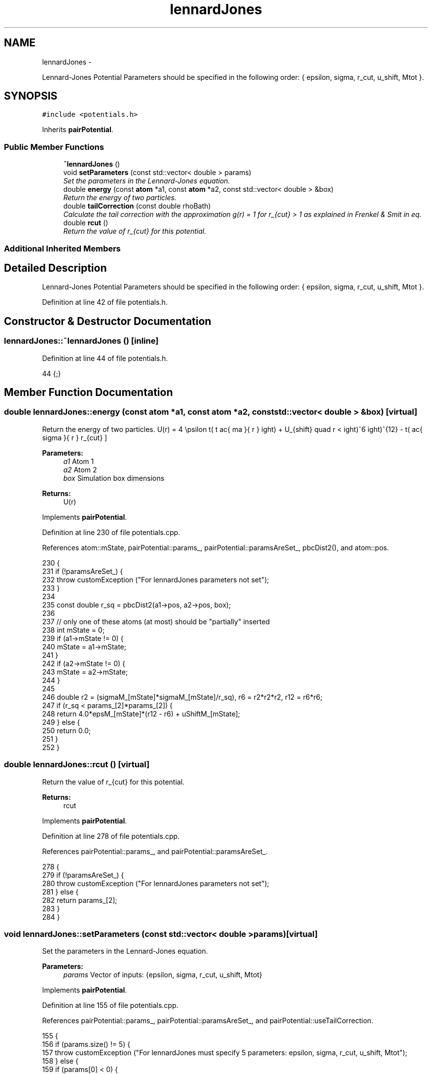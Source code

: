 .TH "lennardJones" 3 "Thu Dec 29 2016" "Version v0.1.0" "Flat-Histogram Monte Carlo Simulation" \" -*- nroff -*-
.ad l
.nh
.SH NAME
lennardJones \- 
.PP
Lennard-Jones Potential Parameters should be specified in the following order: { epsilon, sigma, r_cut, u_shift, Mtot }\&.  

.SH SYNOPSIS
.br
.PP
.PP
\fC#include <potentials\&.h>\fP
.PP
Inherits \fBpairPotential\fP\&.
.SS "Public Member Functions"

.in +1c
.ti -1c
.RI "\fB~lennardJones\fP ()"
.br
.ti -1c
.RI "void \fBsetParameters\fP (const std::vector< double > params)"
.br
.RI "\fISet the parameters in the Lennard-Jones equation\&. \fP"
.ti -1c
.RI "double \fBenergy\fP (const \fBatom\fP *a1, const \fBatom\fP *a2, const std::vector< double > &box)"
.br
.RI "\fIReturn the energy of two particles\&. \fP"
.ti -1c
.RI "double \fBtailCorrection\fP (const double rhoBath)"
.br
.RI "\fICalculate the tail correction with the approximation g(r) = 1 for r_{cut} > 1 as explained in Frenkel & Smit in eq\&. \fP"
.ti -1c
.RI "double \fBrcut\fP ()"
.br
.RI "\fIReturn the value of r_{cut} for this potential\&. \fP"
.in -1c
.SS "Additional Inherited Members"
.SH "Detailed Description"
.PP 
Lennard-Jones Potential Parameters should be specified in the following order: { epsilon, sigma, r_cut, u_shift, Mtot }\&. 
.PP
Definition at line 42 of file potentials\&.h\&.
.SH "Constructor & Destructor Documentation"
.PP 
.SS "lennardJones::~lennardJones ()\fC [inline]\fP"

.PP
Definition at line 44 of file potentials\&.h\&.
.PP
.nf
44 {;}
.fi
.SH "Member Function Documentation"
.PP 
.SS "double lennardJones::energy (const \fBatom\fP *a1, const \fBatom\fP *a2, const std::vector< double > &box)\fC [virtual]\fP"

.PP
Return the energy of two particles\&. \[ U(r) = 4 \epsilon \left( \left \frac{ \sigma }{ r } \right)^{12} - \left( \frac{ sigma }{ r } \right)^6 \right) + U_{shift} \quad r < r_{cut} \]
.PP
\fBParameters:\fP
.RS 4
\fIa1\fP Atom 1 
.br
\fIa2\fP Atom 2 
.br
\fIbox\fP Simulation box dimensions
.RE
.PP
\fBReturns:\fP
.RS 4
U(r) 
.RE
.PP

.PP
Implements \fBpairPotential\fP\&.
.PP
Definition at line 230 of file potentials\&.cpp\&.
.PP
References atom::mState, pairPotential::params_, pairPotential::paramsAreSet_, pbcDist2(), and atom::pos\&.
.PP
.nf
230                                                                                             {
231     if (!paramsAreSet_) {
232         throw customException ("For lennardJones parameters not set");
233     }
234 
235     const double r_sq = pbcDist2(a1->pos, a2->pos, box);
236 
237     // only one of these atoms (at most) should be "partially" inserted
238     int mState = 0;
239     if (a1->mState != 0) {
240         mState = a1->mState;
241     }
242     if (a2->mState != 0) {
243         mState = a2->mState;
244     }
245 
246     double r2 = (sigmaM_[mState]*sigmaM_[mState]/r_sq), r6 = r2*r2*r2, r12 = r6*r6;
247     if (r_sq < params_[2]*params_[2]) {
248         return 4\&.0*epsM_[mState]*(r12 - r6) + uShiftM_[mState];
249     } else {
250         return 0\&.0;
251     }
252 }
.fi
.SS "double lennardJones::rcut ()\fC [virtual]\fP"

.PP
Return the value of r_{cut} for this potential\&. 
.PP
\fBReturns:\fP
.RS 4
rcut 
.RE
.PP

.PP
Implements \fBpairPotential\fP\&.
.PP
Definition at line 278 of file potentials\&.cpp\&.
.PP
References pairPotential::params_, and pairPotential::paramsAreSet_\&.
.PP
.nf
278                            {
279     if (!paramsAreSet_) {
280         throw customException ("For lennardJones parameters not set");
281     } else {
282         return params_[2];
283     }
284 }
.fi
.SS "void lennardJones::setParameters (const std::vector< double >params)\fC [virtual]\fP"

.PP
Set the parameters in the Lennard-Jones equation\&. 
.PP
\fBParameters:\fP
.RS 4
\fIparams\fP Vector of inputs: {epsilon, sigma, r_cut, u_shift, Mtot} 
.RE
.PP

.PP
Implements \fBpairPotential\fP\&.
.PP
Definition at line 155 of file potentials\&.cpp\&.
.PP
References pairPotential::params_, pairPotential::paramsAreSet_, and pairPotential::useTailCorrection\&.
.PP
.nf
155                                                                    {
156     if (params\&.size() != 5) {
157         throw customException ("For lennardJones must specify 5 parameters: epsilon, sigma, r_cut, u_shift, Mtot");
158     } else {
159         if (params[0] < 0) {
160             throw customException ("For lennardJones, epsilon > 0");
161         }
162         if (params[1] < 0) {
163             throw customException ("For lennardJones, sigma > 0");
164         }
165         if (params[2] < 0) {
166             throw customException ("For lennardJones, r_cut > 0");
167         }
168         if (int(params[4]) < 1) {
169             throw customException ("For lennardJones, total expanded ensemble states, Mtot >= 1");
170         }
171 
172         paramsAreSet_ = true;
173         params_ = params;
174 
175         useTailCorrection = true;
176 
177         // use a "constant volume" scheme to distribute the stages
178         sigmaM_\&.resize(int(params[4]), 0);
179         for (int i = 0; i < sigmaM_\&.size(); ++i) {
180             if (i == 0) {
181                 // fully inserted
182                 sigmaM_[i] = params[1];
183             } else {
184                 // use volume scaling so each stage is separated from its neighbors by the same dV
185                 double lastSigma = 0;
186                 if (i == 1) {
187                     lastSigma = 0;
188                 } else {
189                     lastSigma = sigmaM_[i-1];
190                 }
191                 sigmaM_[i] = pow(params[1]*params[1]*params[1]/(8\&.0*int(params[4])) + lastSigma*lastSigma*lastSigma, 1\&./3\&.);
192             }
193         }
194 
195         // scale energy linearly across the stages
196         epsM_\&.resize(int(params[4]), 0);
197         for (int i = 0; i < epsM_\&.size(); ++i) {
198             if (i == 0) {
199                 // fully inserted
200                 epsM_[i] = params[0];
201             } else {
202                 epsM_[i] = i*(params[0]/int(params[4]));
203             }
204         }
205 
206         // scale energy linearly across the stages
207         uShiftM_\&.resize(int(params[4]), 0);
208         for (int i = 0; i < epsM_\&.size(); ++i) {
209             if (i == 0) {
210                 // fully inserted
211                 uShiftM_[i] = params[3];
212             } else {
213                 uShiftM_[i] = i*(params[3]/int(params[4]));
214             }
215         }
216     }
217 }
.fi
.SS "double lennardJones::tailCorrection (const doublerhoBath)\fC [virtual]\fP"

.PP
Calculate the tail correction with the approximation g(r) = 1 for r_{cut} > 1 as explained in Frenkel & Smit in eq\&. (3\&.2\&.5)\&. Tail corrections only account for number of fully inserted particles so I have chosen not to scale this part of the energy with expanded ensemble stage\&.
.PP
\fBParameters:\fP
.RS 4
\fIrhoBath\fP Number density of the surrounding fluid
.RE
.PP
\fBReturns:\fP
.RS 4
U_tail 
.RE
.PP

.PP
Implements \fBpairPotential\fP\&.
.PP
Definition at line 263 of file potentials\&.cpp\&.
.PP
References pairPotential::params_, and PI\&.
.PP
.nf
263                                                         {
264     if (rhoBath < 0) {
265         return 0;
266     }
267     const double r3 = (params_[1]*params_[1]*params_[1])/(params_[2]*params_[2]*params_[2]);
268     const double r9 = r3*r3*r3;
269 
270     return 2\&.0*(8\&.0/3\&.0*PI*rhoBath*params_[0]*params_[1]*params_[1]*params_[1]*(r9/3\&.0 - r3));
271 }
.fi


.SH "Author"
.PP 
Generated automatically by Doxygen for Flat-Histogram Monte Carlo Simulation from the source code\&.
